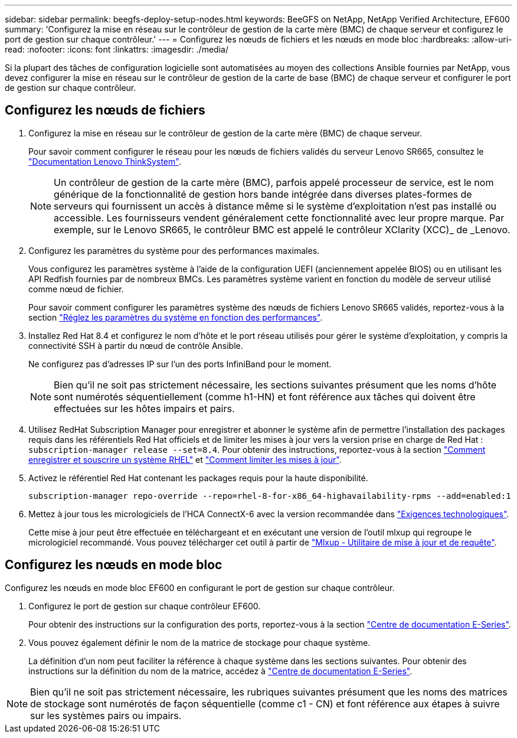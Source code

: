 ---
sidebar: sidebar 
permalink: beegfs-deploy-setup-nodes.html 
keywords: BeeGFS on NetApp, NetApp Verified Architecture, EF600 
summary: 'Configurez la mise en réseau sur le contrôleur de gestion de la carte mère (BMC) de chaque serveur et configurez le port de gestion sur chaque contrôleur.' 
---
= Configurez les nœuds de fichiers et les nœuds en mode bloc
:hardbreaks:
:allow-uri-read: 
:nofooter: 
:icons: font
:linkattrs: 
:imagesdir: ./media/


[role="lead"]
Si la plupart des tâches de configuration logicielle sont automatisées au moyen des collections Ansible fournies par NetApp, vous devez configurer la mise en réseau sur le contrôleur de gestion de la carte de base (BMC) de chaque serveur et configurer le port de gestion sur chaque contrôleur.



== Configurez les nœuds de fichiers

. Configurez la mise en réseau sur le contrôleur de gestion de la carte mère (BMC) de chaque serveur.
+
Pour savoir comment configurer le réseau pour les nœuds de fichiers validés du serveur Lenovo SR665, consultez le https://thinksystem.lenovofiles.com/help/index.jsp?topic=%2F7D2W%2Fset_the_network_connection.html["Documentation Lenovo ThinkSystem"^].

+

NOTE: Un contrôleur de gestion de la carte mère (BMC), parfois appelé processeur de service, est le nom générique de la fonctionnalité de gestion hors bande intégrée dans diverses plates-formes de serveurs qui fournissent un accès à distance même si le système d'exploitation n'est pas installé ou accessible. Les fournisseurs vendent généralement cette fonctionnalité avec leur propre marque. Par exemple, sur le Lenovo SR665, le contrôleur BMC est appelé le contrôleur XClarity (XCC)_ de _Lenovo.

. Configurez les paramètres du système pour des performances maximales.
+
Vous configurez les paramètres système à l'aide de la configuration UEFI (anciennement appelée BIOS) ou en utilisant les API Redfish fournies par de nombreux BMCs. Les paramètres système varient en fonction du modèle de serveur utilisé comme nœud de fichier.

+
Pour savoir comment configurer les paramètres système des nœuds de fichiers Lenovo SR665 validés, reportez-vous à la section link:beegfs-deploy-file-node-tuning.html["Réglez les paramètres du système en fonction des performances"].

. Installez Red Hat 8.4 et configurez le nom d'hôte et le port réseau utilisés pour gérer le système d'exploitation, y compris la connectivité SSH à partir du nœud de contrôle Ansible.
+
Ne configurez pas d'adresses IP sur l'un des ports InfiniBand pour le moment.

+

NOTE: Bien qu'il ne soit pas strictement nécessaire, les sections suivantes présument que les noms d'hôte sont numérotés séquentiellement (comme h1-HN) et font référence aux tâches qui doivent être effectuées sur les hôtes impairs et pairs.

. Utilisez RedHat Subscription Manager pour enregistrer et abonner le système afin de permettre l'installation des packages requis dans les référentiels Red Hat officiels et de limiter les mises à jour vers la version prise en charge de Red Hat : `subscription-manager release --set=8.4`. Pour obtenir des instructions, reportez-vous à la section https://access.redhat.com/solutions/253273["Comment enregistrer et souscrire un système RHEL"^] et  https://access.redhat.com/solutions/2761031["Comment limiter les mises à jour"^].
. Activez le référentiel Red Hat contenant les packages requis pour la haute disponibilité.
+
....
subscription-manager repo-override --repo=rhel-8-for-x86_64-highavailability-rpms --add=enabled:1
....
. Mettez à jour tous les micrologiciels de l'HCA ConnectX-6 avec la version recommandée dans link:beegfs-technology-requirements.html["Exigences technologiques"].
+
Cette mise à jour peut être effectuée en téléchargeant et en exécutant une version de l'outil mlxup qui regroupe le micrologiciel recommandé. Vous pouvez télécharger cet outil à partir de https://www.mellanox.com/support/firmware/mlxup-mft["Mlxup - Utilitaire de mise à jour et de requête"^].





== Configurez les nœuds en mode bloc

Configurez les nœuds en mode bloc EF600 en configurant le port de gestion sur chaque contrôleur.

. Configurez le port de gestion sur chaque contrôleur EF600.
+
Pour obtenir des instructions sur la configuration des ports, reportez-vous à la section https://docs.netapp.com/us-en/e-series/maintenance-ef600/hpp-overview-supertask-concept.html["Centre de documentation E-Series"^].

. Vous pouvez également définir le nom de la matrice de stockage pour chaque système.
+
La définition d'un nom peut faciliter la référence à chaque système dans les sections suivantes. Pour obtenir des instructions sur la définition du nom de la matrice, accédez à https://docs.netapp.com/us-en/e-series/maintenance-ef600/hpp-overview-supertask-concept.html["Centre de documentation E-Series"^].




NOTE: Bien qu'il ne soit pas strictement nécessaire, les rubriques suivantes présument que les noms des matrices de stockage sont numérotés de façon séquentielle (comme c1 - CN) et font référence aux étapes à suivre sur les systèmes pairs ou impairs.
